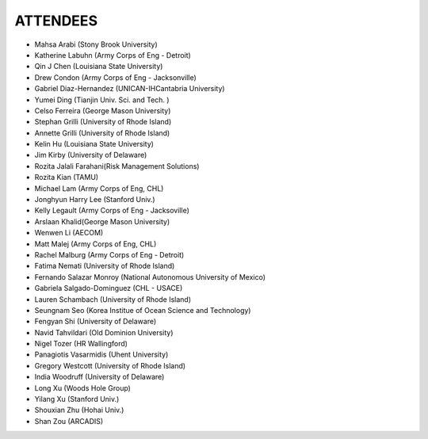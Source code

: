 ATTENDEES
=============

.. image:: images/workshop/participants.jpg

* Mahsa Arabi (Stony Brook University)   
* Katherine Labuhn (Army Corps of Eng - Detroit)
* Qin J Chen (Louisiana State University)
* Drew Condon (Army Corps of Eng - Jacksonville)
* Gabriel Diaz-Hernandez (UNICAN-IHCantabria University)   
* Yumei Ding (Tianjin Univ. Sci. and Tech. )
* Celso Ferreira (George Mason University)
* Stephan Grilli (University of Rhode Island)
* Annette Grilli (University of Rhode Island)
* Kelin Hu (Louisiana State University)   
* Jim Kirby (University of Delaware)   
* Rozita Jalali Farahani(Risk Management Solutions)   
* Rozita Kian (TAMU)
* Michael Lam (Army Corps of Eng, CHL)   
* Jonghyun Harry Lee (Stanford Univ.)
* Kelly Legault (Army Corps of Eng - Jacksoville)
* Arslaan Khalid(George Mason University)
* Wenwen Li (AECOM)   
* Matt Malej (Army Corps of Eng, CHL)    
* Rachel Malburg (Army Corps of Eng - Detroit)
* Fatima Nemati (University of Rhode Island)
* Fernando Salazar Monroy (National Autonomous University of Mexico)  
* Gabriela Salgado-Dominguez (CHL - USACE)
* Lauren Schambach (University of Rhode Island)
* Seungnam Seo (Korea Institue of Ocean Science and Technology)   
* Fengyan Shi (University of Delaware)    
* Navid Tahvildari (Old Dominion University)   
* Nigel Tozer (HR Wallingford)   
* Panagiotis Vasarmidis (Uhent University) 
* Gregory Westcott (University of Rhode Island)  
* India Woodruff (University of Delaware)
* Long Xu (Woods Hole Group) 
* Yilang Xu (Stanford Univ.)  
* Shouxian Zhu (Hohai Univ.)   
* Shan Zou (ARCADIS)    
